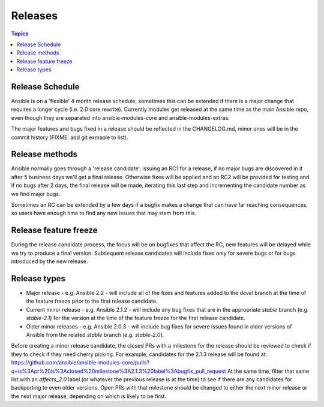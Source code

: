 Releases
========

.. contents:: Topics
   :local:

.. _schedule:

Release Schedule
````````````````
Ansible is on a 'flexible' 4 month release schedule, sometimes this can be extended if there is a major change that requires a longer cycle (i.e. 2.0 core rewrite).
Currently modules get released at the same time as the main Ansible repo, even though they are separated into ansible-modules-core and ansible-modules-extras.

The major features and bugs fixed in a release should be reflected in the CHANGELOG.md, minor ones will be in the commit history (FIXME: add git exmaple to list).

.. _methods:

Release methods
```````````````

Ansible normally goes through a 'release candidate', issuing an RC1 for a release, if no major bugs are discovered in it after 5 business days we'll get a final release.
Otherwise fixes will be applied and an RC2 will be provided for testing and if no bugs after 2 days, the final release will be made, iterating this last step and incrementing the candidate number as we find major bugs.

Sometimes an RC can be extended by a few days if a bugfix makes a change that can have far reaching consequences, so users have enough time to find any new issues that may stem from this.


.. _freezing:

Release feature freeze
``````````````````````

During the release candidate process, the focus will be on bugfixes that affect the RC, new features will be delayed while we try to produce a final version.
Subsequent release candidates will include fixes only for severe bugs or for bugs introduced by the new release.

.. _included:

Release types
`````````````

* Major release - e.g. Ansible 2.2 - will include all of the fixes and features added to the `devel` branch at the time of the feature freeze prior to the first release candidate.
* Current minor release - e.g. Ansible 2.1.2 - will include any bug fixes that are in the appropriate `stable` branch (e.g. `stable-2.1`)
  for the version at the time of the feature freeze for the first release candidate.
* Older minor releases - e.g. Ansible 2.0.3 - will include bug fixes for severe issues found in older versions of Ansible from the related `stable` branch (e.g. `stable-2.0`).

Before creating a minor release candidate, the closed PRs with a milestone for the release should be reviewed to check if they to check if they need cherry picking.
For example, candidates for the 2.1.3 release will be found at: https://github.com/ansible/ansible-modules-core/pulls?q=is%3Apr%20is%3Aclosed%20milestone%3A2.1.3%20label%3Abugfix_pull_request
At the same time, filter that same list with an `affects_2.0` label (or whatever the previous release is at the time) to see if there are any candidates for backporting to even older versions.
Open PRs with that milestone should be changed to either the next minor release or the next major release, depending on which is likely to be first.


.. seealso::

   :doc:`developing_api`
       Python API to Playbooks and Ad Hoc Task Execution
   :doc:`developing_modules`
       How to develop modules
   :doc:`developing_plugins`
       How to develop plugins
   `Ansible Tower <http://ansible.com/ansible-tower>`_
       REST API endpoint and GUI for Ansible, syncs with dynamic inventory
   `Development Mailing List <http://groups.google.com/group/ansible-devel>`_
       Mailing list for development topics
   `irc.freenode.net <http://irc.freenode.net>`_
       #ansible IRC chat channel
